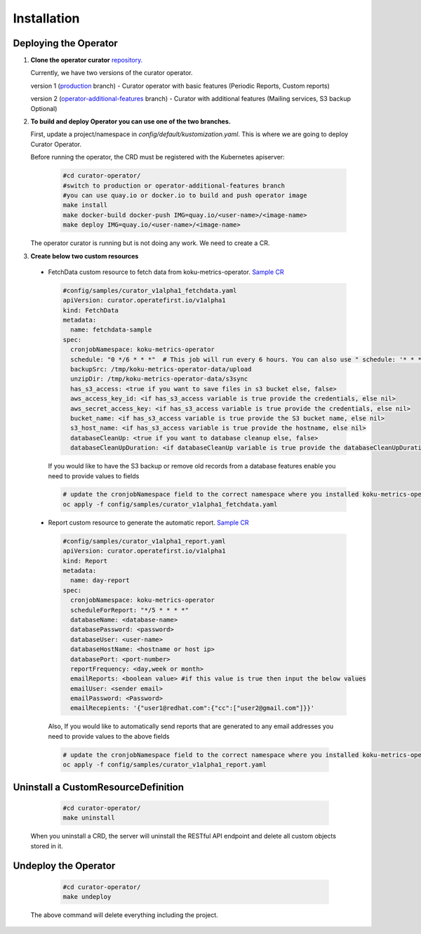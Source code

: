 **Installation**
================================

Deploying the Operator
------------------------
1. **Clone the operator curator** `repository. <https://github.com/operate-first/curator-operator>`_


   Currently, we have two versions of the curator operator.

   version 1 (`production <https://github.com/operate-first/curator-operator/tree/production>`_ branch) - Curator operator with basic features (Periodic Reports, Custom reports)

   version 2 (`operator-additional-features <https://github.com/operate-first/curator-operator/tree/operator-additional-features>`_ branch) - Curator with additional features (Mailing services, S3 backup Optional)



2. **To build and deploy Operator you can use one of the two branches.**

   First, update a project/namespace in *config/default/kustomization.yaml*. This is where we are going to deploy Curator Operator.

   Before running the operator, the CRD must be registered with the Kubernetes apiserver:

      .. code:: yaml
       
       #cd curator-operator/
       #switch to production or operator-additional-features branch
       #you can use quay.io or docker.io to build and push operator image
       make install
       make docker-build docker-push IMG=quay.io/<user-name>/<image-name>
       make deploy IMG=quay.io/<user-name>/<image-name>

   The operator curator is running but is not doing any work. We need to create a CR.

3. **Create below two custom resources**
 
  * FetchData custom resource to fetch data from koku-metrics-operator. `Sample CR <https://github.com/operate-first/curator-operator/blob/operator-additional-features/config/samples/curator_v1alpha1_fetchdata.yaml>`_

    .. code:: yaml
          
      #config/samples/curator_v1alpha1_fetchdata.yaml
      apiVersion: curator.operatefirst.io/v1alpha1
      kind: FetchData
      metadata:
        name: fetchdata-sample
      spec:
        cronjobNamespace: koku-metrics-operator
        schedule: "0 */6 * * *"  # This job will run every 6 hours. You can also use " schedule: '* * * * *' " to run this cron job instantly
        backupSrc: /tmp/koku-metrics-operator-data/upload
        unzipDir: /tmp/koku-metrics-operator-data/s3sync
        has_s3_access: <true if you want to save files in s3 bucket else, false>
        aws_access_key_id: <if has_s3_access variable is true provide the credentials, else nil>
        aws_secret_access_key: <if has_s3_access variable is true provide the credentials, else nil>
        bucket_name: <if has_s3_access variable is true provide the S3 bucket name, else nil>
        s3_host_name: <if has_s3_access variable is true provide the hostname, else nil>
        databaseCleanUp: <true if you want to database cleanup else, false>
        databaseCleanUpDuration: <if databaseCleanUp variable is true provide the databaseCleanUpDuration, else nil>

    
    If you would like to have the S3 backup or remove old records from a database features enable you need to provide values to fields

    .. code:: yaml

       # update the cronjobNamespace field to the correct namespace where you installed koku-metrics-operator
       oc apply -f config/samples/curator_v1alpha1_fetchdata.yaml


  * Report custom resource to generate the automatic report. `Sample CR <https://github.com/operate-first/curator-operator/blob/operator-additional-features/config/samples/curator_v1alpha1_report.yaml>`_


    .. code:: yaml

       #config/samples/curator_v1alpha1_report.yaml
       apiVersion: curator.operatefirst.io/v1alpha1
       kind: Report
       metadata:
         name: day-report
       spec:
         cronjobNamespace: koku-metrics-operator
         scheduleForReport: "*/5 * * * *"
         databaseName: <database-name>
         databasePassword: <password>
         databaseUser: <user-name>
         databaseHostName: <hostname or host ip>
         databasePort: <port-number>
         reportFrequency: <day,week or month>
         emailReports: <boolean value> #if this value is true then input the below values
         emailUser: <sender email>
         emailPassword: <Password>
         emailRecepients: '{"user1@redhat.com":{"cc":["user2@gmail.com"]}}'


    Also, If you would like to automatically send reports that are generated to any email addresses you need to provide values to the above fields

   .. code:: yaml
          
       # update the cronjobNamespace field to the correct namespace where you installed koku-metrics-operator
       oc apply -f config/samples/curator_v1alpha1_report.yaml


Uninstall a CustomResourceDefinition
----------------

      .. code:: yaml
          
          #cd curator-operator/
          make uninstall

   When you uninstall a CRD, the server will uninstall the RESTful API endpoint and delete all custom objects stored in it.


Undeploy the Operator
------------------------

      .. code:: yaml
          
          #cd curator-operator/
          make undeploy

   The above command will delete everything including the project.
